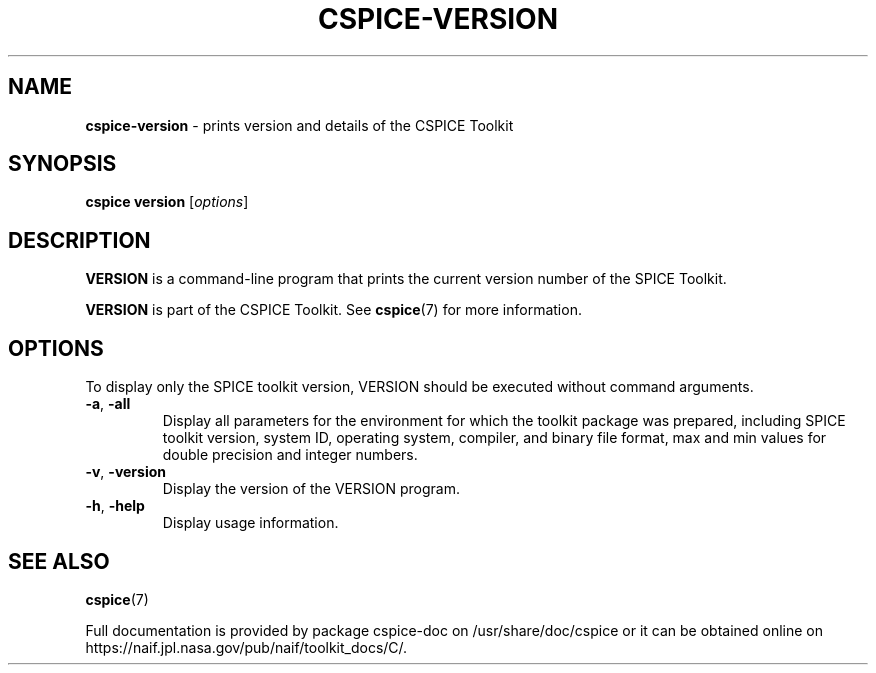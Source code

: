 .\" generated with Ronn/v0.7.3
.\" http://github.com/rtomayko/ronn/tree/0.7.3
.
.TH "CSPICE\-VERSION" "1" "April 2017" "" "General Commands Manual"
.
.SH "NAME"
\fBcspice\-version\fR \- prints version and details of the CSPICE Toolkit
.
.SH "SYNOPSIS"
\fBcspice version\fR [\fIoptions\fR]
.
.SH "DESCRIPTION"
\fBVERSION\fR is a command\-line program that prints the current version number of the SPICE Toolkit\.
.
.P
\fBVERSION\fR is part of the CSPICE Toolkit\. See \fBcspice\fR(7) for more information\.
.
.SH "OPTIONS"
To display only the SPICE toolkit version, VERSION should be executed without command arguments\.
.
.TP
\fB\-a\fR, \fB\-all\fR
Display all parameters for the environment for which the toolkit package was prepared, including SPICE toolkit version, system ID, operating system, compiler, and binary file format, max and min values for double precision and integer numbers\.
.
.TP
\fB\-v\fR, \fB\-version\fR
Display the version of the VERSION program\.
.
.TP
\fB\-h\fR, \fB\-help\fR
Display usage information\.
.
.SH "SEE ALSO"
\fBcspice\fR(7)
.
.P
Full documentation is provided by package cspice\-doc on /usr/share/doc/cspice or it can be obtained online on https://naif\.jpl\.nasa\.gov/pub/naif/toolkit_docs/C/\.
